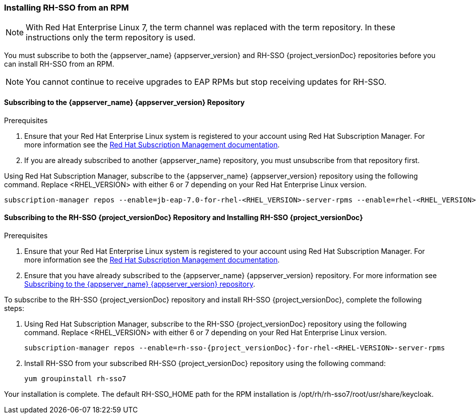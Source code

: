 [[_installing_rpm]]

=== Installing RH-SSO from an RPM

NOTE: With Red Hat Enterprise Linux 7, the term channel was replaced with the term repository. In these instructions only the term repository is used.

You must subscribe to both the {appserver_name} {appserver_version} and RH-SSO {project_versionDoc} repositories before you can install RH-SSO from an RPM.

NOTE: You cannot continue to receive upgrades to EAP RPMs but stop receiving updates for RH-SSO.

[[subscribing_EAP_repo]]
==== Subscribing to the {appserver_name} {appserver_version} Repository

.Prerequisites

. Ensure that your Red Hat Enterprise Linux system is registered to your account using Red Hat Subscription Manager. For more information see the link:https://access.redhat.com/documentation/en-us/red_hat_subscription_management/1/html-single/quick_registration_for_rhel/index[Red Hat Subscription Management documentation].

. If you are already subscribed to another {appserver_name} repository, you must unsubscribe from that repository first.

Using Red Hat Subscription Manager, subscribe to the {appserver_name} {appserver_version} repository using the following command. Replace <RHEL_VERSION> with either 6 or 7 depending on your Red Hat Enterprise Linux version.

[source,bash,subs="attributes+"]
----
subscription-manager repos --enable=jb-eap-7.0-for-rhel-<RHEL_VERSION>-server-rpms --enable=rhel-<RHEL_VERSION>-server-rpms
----

==== Subscribing to the RH-SSO {project_versionDoc} Repository and Installing RH-SSO {project_versionDoc}

.Prerequisites

. Ensure that your Red Hat Enterprise Linux system is registered to your account using Red Hat Subscription Manager. For more information see the link:https://access.redhat.com/documentation/en-us/red_hat_subscription_management/1/html-single/quick_registration_for_rhel/index[Red Hat Subscription Management documentation].
. Ensure that you have already subscribed to the {appserver_name} {appserver_version} repository. For more information see xref:subscribing_EAP_repo[Subscribing to the {appserver_name} {appserver_version} repository].

To subscribe to the RH-SSO {project_versionDoc} repository and install RH-SSO {project_versionDoc}, complete the following steps:

. Using Red Hat Subscription Manager, subscribe to the RH-SSO {project_versionDoc} repository using the following command. Replace <RHEL_VERSION> with either 6 or 7 depending on your Red Hat Enterprise Linux version.
+
[source,bash,subs="attributes+"]
----
subscription-manager repos --enable=rh-sso-{project_versionDoc}-for-rhel-<RHEL-VERSION>-server-rpms
----

. Install RH-SSO from your subscribed RH-SSO {project_versionDoc} repository using the following command:

 yum groupinstall rh-sso7

Your installation is complete. The default RH-SSO_HOME path for the RPM installation is /opt/rh/rh-sso7/root/usr/share/keycloak.
